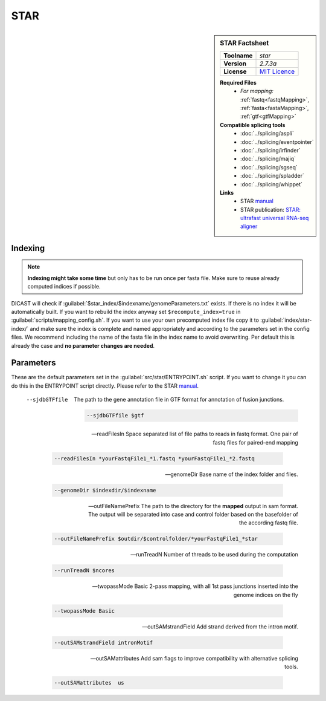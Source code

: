 .. Links
.. _manual: https://physiology.med.cornell.edu/faculty/skrabanek/lab/angsd/lecture_notes/STARmanual.pdf
.. |tool| replace:: STAR

STAR
====

.. sidebar:: |tool| Factsheet
 
 ============  ======================================================================
 **Toolname**  *star*                                                                
 **Version**   *2.7.3a*                                                              
 **License**   `MIT Licence <https://github.com/alexdobin/STAR/blob/master/LICENSE>`_
 ============  ======================================================================
 
 **Required Files**
  * *For mapping:* :ref:`fastq<fastqMapping>`, :ref:`fasta<fastaMapping>`, :ref:`gtf<gtfMapping>`
 **Compatible splicing tools**
  * :doc:`../splicing/aspli`
  * :doc:`../splicing/eventpointer`
  * :doc:`../splicing/irfinder`
  * :doc:`../splicing/majiq`
  * :doc:`../splicing/sgseq`
  * :doc:`../splicing/spladder`
  * :doc:`../splicing/whippet`
 **Links**
  * |tool| `manual`_
  * |tool| publication: `STAR: ultrafast universal RNA-seq aligner <https://www.ncbi.nlm.nih.gov/pmc/articles/PMC3530905/>`_
 


Indexing
^^^^^^^^

.. note::
 
 **Indexing might take some time** but only has to be run once per fasta file. Make sure to reuse already computed indices if possible.

DICAST will check if :guilabel:`$star_index/$indexname/genomeParameters.txt` exists. If there is no index it will be automatically built. If you want to rebuild the index anyway set ``$recompute_index=true`` in :guilabel:`scripts/mapping_config.sh`.
If you want to use your own precomputed index file copy it to :guilabel:`index/star-index/` and make sure the index is complete and named appropriately and according to the parameters set in the config files.
We recommend including the name of the fasta file in the index name to avoid overwriting. Per default this is already the case and **no parameter changes are needed**.


Parameters
^^^^^^^^^^

These are the default parameters set in the :guilabel:`src/star/ENTRYPOINT.sh` script. If you want to change it you can do this in the ENTRYPOINT script directly. Please refer to the |tool| `manual`_.

 --sjdbGTFfile
  The path to the gene annotation file in GTF format for annotation of fusion junctions.
  
  .. code-block::
  
   --sjdbGTFfile $gtf
  

 --readFilesIn
  Space separated list of file paths to reads in fastq format. One pair of fastq files for paired-end mapping
  
  .. code-block::
  
   --readFilesIn *yourFastqFile1_*1.fastq *yourFastqFile1_*2.fastq
  

 --genomeDir
  Base name of the index folder and files.
  
  .. code-block::
  
   --genomeDir $indexdir/$indexname
  

 --outFileNamePrefix
  The path to the directory for the **mapped** output in sam format. The output will be separated into case and control folder based on the basefolder of the according fastq file. 
  
  .. code-block::
  
   --outFileNamePrefix $outdir/$controlfolder/*yourFastqFile1_*star
  

 --runTreadN
  Number of threads to be used during the computation
  
  .. code-block::
  
   --runTreadN $ncores
  

 --twopassMode
  Basic 2-pass mapping,  with all 1st pass junctions inserted into the genome indices on the fly
  
  .. code-block::
  
   --twopassMode Basic
  

 --outSAMstrandField
  Add strand derived from the intron motif.
  
  .. code-block::
  
   --outSAMstrandField intronMotif
  

 --outSAMattributes 
  Add sam flags to improve compatibility with alternative splicing tools.
  
  .. code-block::
  
   --outSAMattributes  us
  

